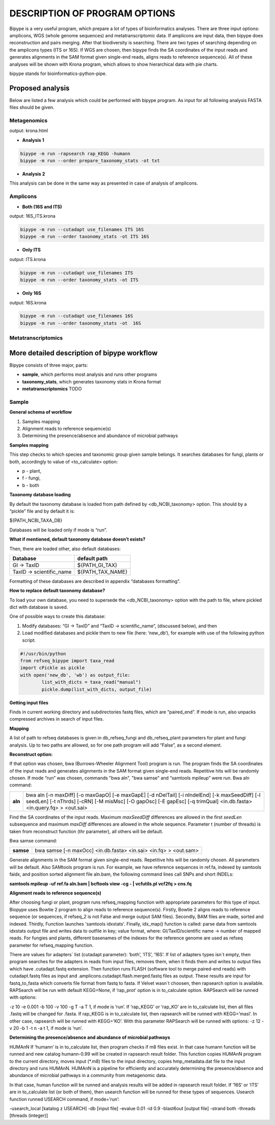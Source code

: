 ==============================
DESCRIPTION OF PROGRAM OPTIONS
==============================

Bipype is a very useful program, which prepare a lot of types of bioinformatics analyses.
There are three input options: amplicons, WGS (whole genome sequences) and metatranscriptomic data. If amplicons are input data, then bipype does reconstruction and pairs merging. After that biodiversity is searching. There are two types of searching depending on the amplicons types (ITS or 16S).
If WGS are chosen, then bipype finds the SA coordinates of the input reads and generates alignments in the SAM format given single-end reads, aligns reads to reference sequence(s).
All of these analyses will be shown with Krona program, which allows to show hierarchical data with pie charts.


bipype stands for bioinformatics-python-pipe.


------------------------
Proposed analysis
------------------------

Below are listed a few analysis which could be performed with bipype program.
As input for all following analysis FASTA files should be given.

^^^^^^^^^^^^^
Metagenomics
^^^^^^^^^^^^^

output: krona.html

* **Analysis 1**

.. code-block:: none
	
	bipype -m run -rapsearch rap_KEGG -humann
	bipype -m run --order prepare_taxonomy_stats -ot txt

* **Analysis 2**

This analysis can be done in the same way as presented in case of analysis of amplicons.

^^^^^^^^^
Amplicons
^^^^^^^^^

* **Both (16S and ITS)**

output: 16S_ITS.krona

.. code-block:: none

	bipype -m run --cutadapt use_filenames ITS 16S
	bipype -m run --order taxonomy_stats -ot ITS 16S

* **Only ITS**

output: ITS.krona 

.. code-block:: none

	bipype -m run --cutadapt use_filenames ITS
	bipype -m run --order taxonomy_stats -ot ITS

* **Only 16S**

output: 16S.krona

.. code-block:: none

	bipype -m run --cutadapt use_filenames 16S
	bipype -m run --order taxonomy_stats -ot  16S

^^^^^^^^^^^^^^^^^^^
Metatranscriptomics
^^^^^^^^^^^^^^^^^^^

---------------------------------------------
More detailed description of bipype workflow
---------------------------------------------

Bipype consists of three major, parts:

* **sample**, which performs most analysis and runs other programs

* **taxonomy_stats**, which generates taxonomy stats in Krona format

* **metatranscriptomics** TODO

^^^^^^^^^^
Sample
^^^^^^^^^^

**General schema of workflow**

1. Samples mapping
2. Alignment reads to reference sequence(s)
3. Determining the presence/absence and abundance of microbial pathways

**Samples mapping**

This step checks to which species and taxonomic group given sample belongs.
It searches databases for fungi, plants or both, accordingly to value of <to_calculate> option:

* p - plant,

* f - fungi,

* b - both

**Taxonomy database loading**

By default the taxonomy database is loaded from path defined by <db_NCBI_taxonomy> option. This should by a “pickle” file and by default it is:


${PATH_NCBI_TAXA_DB}


Databases will be loaded only if mode is “run”.

**What if mentioned, default taxonomy database doesn’t exists?**

Then, there are loaded other, also default databases:

+-------------------------+------------------------+
| Database                | default path           |
+=========================+========================+
| GI → TaxID              | ${PATH_GI_TAX}         |
+-------------------------+------------------------+
| TaxID → scientific_name | ${PATH_TAX_NAME}       |
+-------------------------+------------------------+

Formatting of these databases are described in appendix “databases formatting”.

**How to replace default taxonomy database?**

To load your own database, you need to supersede the <db_NCBI_taxonomy> option with the path to file, where pickled dict with database is saved.

One of possible ways to create this database:

1. Modify databases: “GI → TaxID” and “TaxID → scientific_name”, (discussed below), and then
2. Load modified databases and pickle them to new file (here: ‘new_db’), for example with use of the following python script:

.. code-block:: python
	
	#!/usr/bin/python
	from refseq_bipype import taxa_read
	import cPickle as pickle
	with open('new_db', 'wb') as output_file:
		list_with_dicts = taxa_read("manual")
		pickle.dump(list_with_dicts, output_file)

**Getting input files**

Finds in current working directory and subdirectories fastq files, which are “paired_end”.
If mode is run, also unpacks compressed archives in search of input files.

**Mapping**

A list of path to refseq databases is given in db_refseq_fungi and db_refseq_plant parameters for plant and fungi analysis. Up to two paths are allowed, so for one path program will add “False”, as a second element.

**Reconstruct option:**

If that option was chosen, bwa (Burrows-Wheeler Alignment Tool) program is run. The program finds the SA coordinates of the input reads and generates alignments in the SAM format given single-end reads. Repetitive hits will be randomly chosen. If mode “run” was chosen, commands "bwa aln", "bwa samse" and “samtools mpileup” were run.
Bwa aln command:

+---------+-------------------------------------------------------------------------------------+
| **aln** | bwa aln [-n maxDiff] [-o maxGapO] [-e maxGapE] [-d nDelTail] [-i nIndelEnd] [-k     |
|         | maxSeedDiff] [-l seedLen] [-t nThrds] [-cRN] [-M misMsc] [-O gapOsc] [-E gapEsc] [-q|
|         | trimQual] <in.db.fasta> <in.query.fq> > <out.sai>                                   |
+---------+-------------------------------------------------------------------------------------+

Find the SA coordinates of the input reads. Maximum *maxSeedDiff* differences are allowed in the first *seedLen* subsequence and maximum *maxDiff* differences are allowed in the whole sequence.
Parameter t (number of threads) is taken from reconstruct function (thr parameter), all others will be default.

Bwa samse command:

+-----------+----------------------------------------------------------------------------------+
| **samse** | bwa samse [-n maxOcc] <in.db.fasta> <in.sai> <in.fq> > <out.sam>                 |
+-----------+----------------------------------------------------------------------------------+

Generate alignments in the SAM format given single-end reads. Repetitive hits will be randomly chosen.
All parameters will be default.
Also SAMtools program is run. For example, we have reference sequences in ref.fa, indexed by samtools faidx, and position sorted alignment file aln.bam, the following command lines call SNPs and short INDELs:

**samtools mpileup -uf ref.fa aln.bam | bcftools view -cg - | vcfutils.pl vcf2fq > cns.fq**

**Alignment reads to reference sequence(s)**

After choosing fungi or plant, program runs refseq_mapping function with appropriate parameters for this type of input. Biopype uses Bowtie 2 program to align reads to reference sequence(s). Firstly, Bowtie 2 aligns reads to reference sequence (or sequences, if refseq_2 is not False and merge output SAM files). Secondly, BAM files are made, sorted and indexed. Thirdly, Function launches 'samtools idxstats'. Finally, idx_map() function is called: parse data from samtools idxstats output file and writes data to outfile in key; value format, where:
GI/TaxID/scientific name → number of mapped reads.
For fungies and plants, different basenames of the indexes for the reference genome are used as refseq parameter for refseq_mapping function.

There are values for adapters` list (cutadapt parameter): ‘both’, ‘ITS’, ‘16S’. If list of adapters types isn`t empty, then program searches for the adapters in reads from input files, removes them, when it finds them and writes to output files which have .cutadapt.fastq extension. Then function runs FLASH (software tool to merge paired-end reads) with cutadapt.fastq files as input and .amplicons.cutadapt.flash.merged.fastq files as output. These results are input for fastq_to_fasta which converts file format from fastq to fasta.
If Velvet wasn`t choosen, then rapsearch option is available. RAPSearch will be run with default KEGG=None, if ‘rap_prot’ option is in to_calculate option. RAPSearch will be runned with options:

-z 10 -e 0.001 -b 100 -v 100 -g T -a T 1, if mode is ‘run’.
If ‘rap_KEGG’ or ‘rap_KO’ are in to_calculate list, then all files .fastq will be changed for .fasta.
If rap_KEGG is in to_calculate list, then rapsearch will be runned with KEGG=’masl’.
In other case, rapsearch will be runned with KEGG=’KO’. With this parameter RAPSearch will be runned with options:
-z 12 -v 20 -b 1 -t n -a t 1, if mode is ‘run’.

**Determining the presence/absence and abundance of microbial pathways**

HUMAnN
If ‘humann’ is in to_calculate list, then program checks if m8 files exist. In that case humann function will be runned and new catalog humann-0.99 will be created in rapsearch result folder. This function copies HUMAnN program to the current directory, moves input (\*.m8) files to the input directory, copies hmp_metadata.dat file to the input directory and runs HUMAnN. HUMAnN is a pipeline for efficiently and accurately determining the presence/absence and abundance of microbial pathways in a community from metagenomic data.


In that case, human function will be runned and analysis results will be added in rapsearch result folder.
If ‘16S’ or ‘ITS’ are in to_calculate list (or both of them), then usearch function will be runned for these types of sequences.
Usearch function runned USEARCH command, if mode=’run’:

-usearch_local [katalog z USEARCH] -db [input file] -evalue 0.01 -id 0.9 -blast6out [output file] -strand both -threads [threads (integer)]

